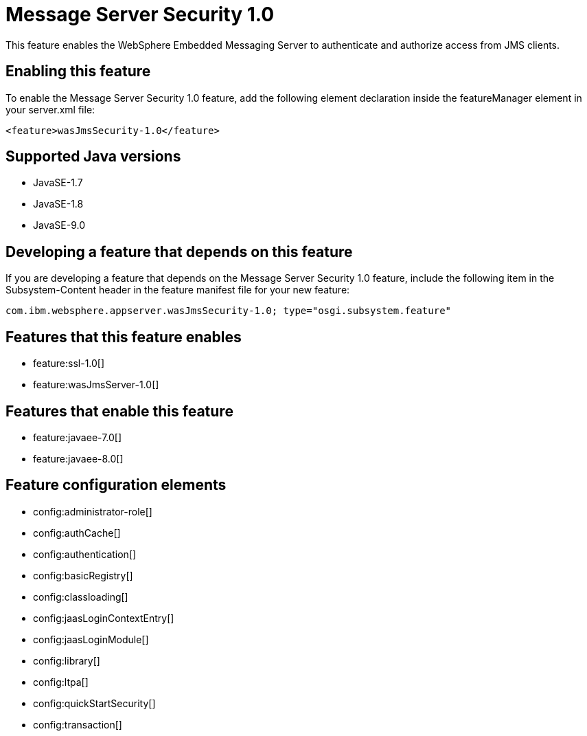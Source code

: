 = Message Server Security 1.0
:linkcss: 
:page-layout: feature
:nofooter: 

This feature enables the WebSphere Embedded Messaging Server to authenticate and authorize access from JMS clients.

== Enabling this feature
To enable the Message Server Security 1.0 feature, add the following element declaration inside the featureManager element in your server.xml file:


----
<feature>wasJmsSecurity-1.0</feature>
----

== Supported Java versions

* JavaSE-1.7
* JavaSE-1.8
* JavaSE-9.0

== Developing a feature that depends on this feature
If you are developing a feature that depends on the Message Server Security 1.0 feature, include the following item in the Subsystem-Content header in the feature manifest file for your new feature:


[source,]
----
com.ibm.websphere.appserver.wasJmsSecurity-1.0; type="osgi.subsystem.feature"
----

== Features that this feature enables
* feature:ssl-1.0[]
* feature:wasJmsServer-1.0[]

== Features that enable this feature
* feature:javaee-7.0[]
* feature:javaee-8.0[]

== Feature configuration elements
* config:administrator-role[]
* config:authCache[]
* config:authentication[]
* config:basicRegistry[]
* config:classloading[]
* config:jaasLoginContextEntry[]
* config:jaasLoginModule[]
* config:library[]
* config:ltpa[]
* config:quickStartSecurity[]
* config:transaction[]
